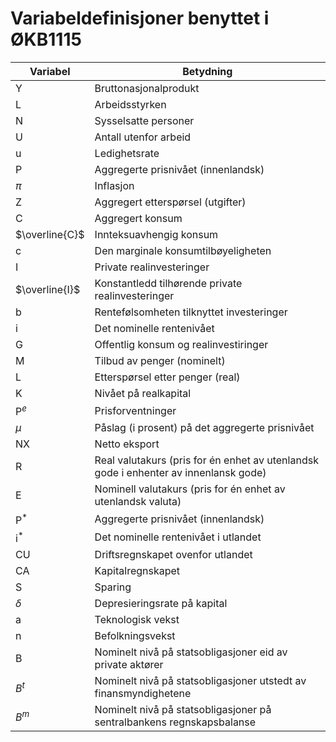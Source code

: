 #+OPTIONS: html-postamble:nil
#+OPTIONS: num:nil
#+OPTIONS: toc:nil
#+TITLE:

* Variabeldefinisjoner benyttet i ØKB1115

| Variabel       | Betydning                                                                            |
|----------------+--------------------------------------------------------------------------------------|
| Y              | Bruttonasjonalprodukt                                                                |
| L              | Arbeidsstyrken                                                                       |
| N              | Sysselsatte personer                                                                 |
| U              | Antall utenfor arbeid                                                                |
| u              | Ledighetsrate                                                                        |
| P              | Aggregerte prisnivået (innenlandsk)                                                  |
| $\pi$          | Inflasjon                                                                            |
| Z              | Aggregert etterspørsel (utgifter)                                                    |
| C              | Aggregert konsum                                                                     |
| $\overline{C}$ | Innteksuavhengig konsum                                                              |
| c              | Den marginale konsumtilbøyeligheten                                                  |
| I              | Private realinvesteringer                                                            |
| $\overline{I}$ | Konstantledd tilhørende private realinvesteringer                                    |
| b              | Rentefølsomheten tilknyttet investeringer                                            |
| i              | Det nominelle rentenivået                                                            |
| G              | Offentlig konsum og realinvestiringer                                                |
| M              | Tilbud av penger (nominelt)                                                          |
| L              | Etterspørsel etter penger (real)                                                     |
| K              | Nivået på realkapital                                                                |
| $\text{P}^{e}$ | Prisforventninger                                                                    |
| $\mu$          | Påslag (i prosent) på det aggregerte prisnivået                                      |
| NX             | Netto eksport                                                                        |
| R              | Real valutakurs (pris for én enhet av utenlandsk gode i enhenter av innenlansk gode) |
| E              | Nominell valutakurs (pris for én enhet av utenlandsk valuta)                         |
| $\text{P}^{*}$ | Aggregerte prisnivået (innenlandsk)                                                  |
| $\text{i}^{*}$ | Det nominelle rentenivået i utlandet                                                 |
| CU             | Driftsregnskapet ovenfor utlandet                                                    |
| CA             | Kapitalregnskapet                                                                    |
| S              | Sparing                                                                              |
| $\delta$       | Depresieringsrate på kapital                                                         |
| a              | Teknologisk vekst                                                                    |
| n              | Befolkningsvekst                                                                     |
| B              | Nominelt nivå på statsobligasjoner eid av private aktører                            |
| $B^{t}$        | Nominelt nivå på statsobligasjoner utstedt av finansmyndighetene                     |
| $B^{m}$        | Nominelt nivå på statsobligasjoner på sentralbankens regnskapsbalanse                |
|----------------+--------------------------------------------------------------------------------------|
